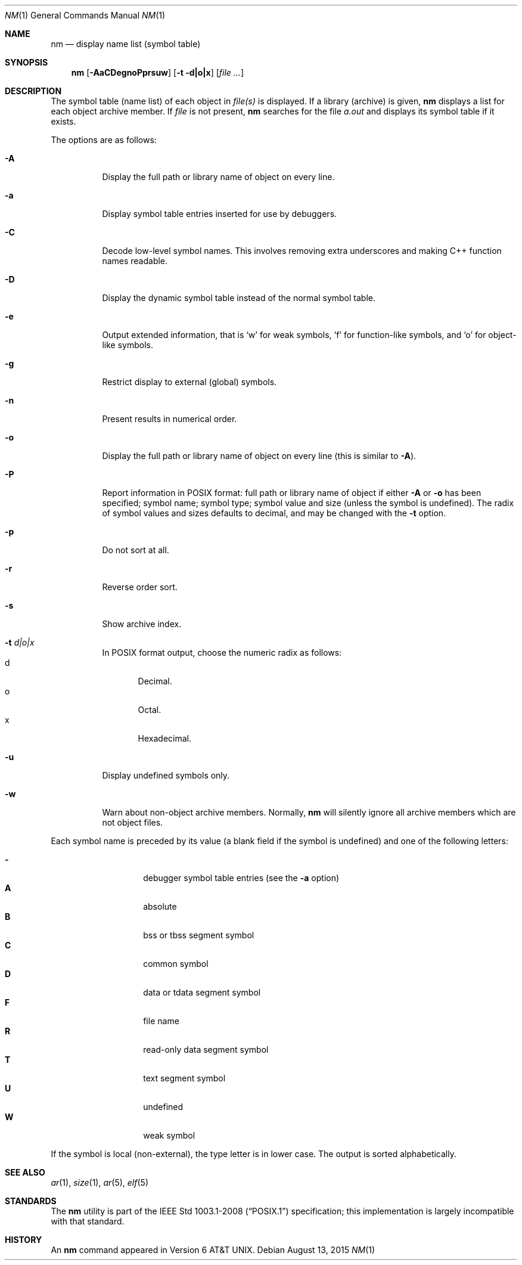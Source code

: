 .\"	$OpenBSD: nm.1,v 1.28 2015/08/13 19:13:28 miod Exp $
.\"	$NetBSD: nm.1,v 1.3 1995/08/31 23:41:58 jtc Exp $
.\"
.\" Copyright (c) 1980, 1990, 1993
.\"	The Regents of the University of California.  All rights reserved.
.\"
.\" Redistribution and use in source and binary forms, with or without
.\" modification, are permitted provided that the following conditions
.\" are met:
.\" 1. Redistributions of source code must retain the above copyright
.\"    notice, this list of conditions and the following disclaimer.
.\" 2. Redistributions in binary form must reproduce the above copyright
.\"    notice, this list of conditions and the following disclaimer in the
.\"    documentation and/or other materials provided with the distribution.
.\" 3. Neither the name of the University nor the names of its contributors
.\"    may be used to endorse or promote products derived from this software
.\"    without specific prior written permission.
.\"
.\" THIS SOFTWARE IS PROVIDED BY THE REGENTS AND CONTRIBUTORS ``AS IS'' AND
.\" ANY EXPRESS OR IMPLIED WARRANTIES, INCLUDING, BUT NOT LIMITED TO, THE
.\" IMPLIED WARRANTIES OF MERCHANTABILITY AND FITNESS FOR A PARTICULAR PURPOSE
.\" ARE DISCLAIMED.  IN NO EVENT SHALL THE REGENTS OR CONTRIBUTORS BE LIABLE
.\" FOR ANY DIRECT, INDIRECT, INCIDENTAL, SPECIAL, EXEMPLARY, OR CONSEQUENTIAL
.\" DAMAGES (INCLUDING, BUT NOT LIMITED TO, PROCUREMENT OF SUBSTITUTE GOODS
.\" OR SERVICES; LOSS OF USE, DATA, OR PROFITS; OR BUSINESS INTERRUPTION)
.\" HOWEVER CAUSED AND ON ANY THEORY OF LIABILITY, WHETHER IN CONTRACT, STRICT
.\" LIABILITY, OR TORT (INCLUDING NEGLIGENCE OR OTHERWISE) ARISING IN ANY WAY
.\" OUT OF THE USE OF THIS SOFTWARE, EVEN IF ADVISED OF THE POSSIBILITY OF
.\" SUCH DAMAGE.
.\"
.\"     @(#)nm.1	8.1 (Berkeley) 6/6/93
.\"
.Dd $Mdocdate: August 13 2015 $
.Dt NM 1
.Os
.Sh NAME
.Nm nm
.Nd display name list (symbol table)
.Sh SYNOPSIS
.Nm nm
.Op Fl AaCDegnoPprsuw
.Op Fl t d|o|x
.Op Ar
.Sh DESCRIPTION
The symbol table (name list) of each object in
.Ar file(s)
is displayed.
If a library (archive) is given,
.Nm
displays a list for each
object archive member.
If
.Ar file
is not present,
.Nm
searches for the file
.Pa a.out
and displays its symbol table if it exists.
.Pp
The options are as follows:
.Bl -tag -width Ds
.It Fl A
Display the full path or library name of object on every line.
.It Fl a
Display symbol table entries inserted for use by debuggers.
.It Fl C
Decode low-level symbol names.
This involves removing extra underscores and making C++ function names readable.
.It Fl D
Display the dynamic symbol table instead of the normal symbol table.
.It Fl e
Output extended information, that is `w' for weak symbols, `f' for
function-like symbols, and `o' for object-like symbols.
.It Fl g
Restrict display to external (global) symbols.
.It Fl n
Present results in numerical order.
.It Fl o
Display the full path or library name of object on every line
.Pq this is similar to Fl A .
.It Fl P
Report information in POSIX format: full path or library name of object if
either
.Fl A
or
.Fl o
has been specified; symbol name; symbol type;
symbol value and size (unless the symbol is undefined).
The radix of symbol values and sizes defaults to decimal, and may be changed
with the
.Fl t
option.
.It Fl p
Do not sort at all.
.It Fl r
Reverse order sort.
.It Fl s
Show archive index.
.It Fl t Ar d|o|x
In POSIX format output, choose the numeric radix as follows:
.Bl -tag -width 3n -compact
.It d
Decimal.
.It o
Octal.
.It x
Hexadecimal.
.El
.It Fl u
Display undefined symbols only.
.It Fl w
Warn about non-object archive members.
Normally,
.Nm nm
will silently ignore all archive members which are not
object files.
.El
.Pp
Each symbol name is preceded by its value (a blank field if the symbol
is undefined) and one of the following letters:
.Pp
.Bl -tag -width Ds -compact -offset indent
.It Fl
debugger symbol table entries (see the
.Fl a
option)
.It Li A
absolute
.It Li B
bss or tbss segment symbol
.It Li C
common symbol
.It Li D
data or tdata segment symbol
.It Li F
file name
.It Li R
read-only data segment symbol
.It Li T
text segment symbol
.It Li U
undefined
.It Li W
weak symbol
.El
.Pp
If the symbol is local (non-external), the type letter is in lower case.
The output is sorted alphabetically.
.Sh SEE ALSO
.Xr ar 1 ,
.Xr size 1 ,
.Xr ar 5 ,
.Xr elf 5
.Sh STANDARDS
The
.Nm
utility is part of the
.St -p1003.1-2008
specification;
this implementation is largely incompatible with that standard.
.Sh HISTORY
An
.Nm nm
command appeared in
.At v6 .
